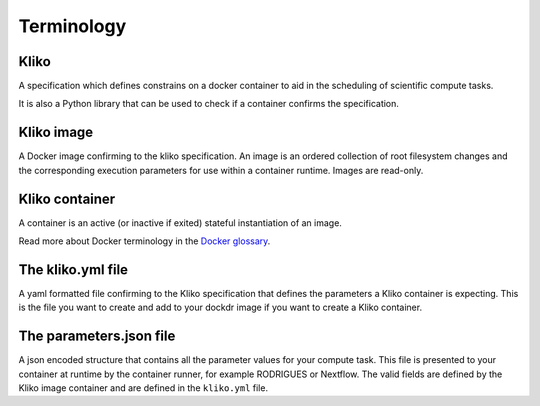 ===========
Terminology
===========


Kliko
-----

A specification which defines constrains on a docker container to aid in the scheduling of scientific compute tasks.

It is also a Python library that can be used to check if a container confirms the specification.


Kliko image
-----------

A Docker image confirming to the kliko specification. An image is an ordered collection of root filesystem changes and
the corresponding execution parameters for use within a container runtime. Images are read-only.


Kliko container
---------------

A container is an active (or inactive if exited) stateful instantiation of an image.

Read more about Docker terminology in the `Docker glossary <http://docs.docker.com/reference/glossary/#container>`_.


The kliko.yml file
------------------

A yaml formatted file confirming to the Kliko specification that defines the parameters a Kliko container is expecting.
This is the file you want to create and add to your dockdr image if you want to create a Kliko container.


The parameters.json file
------------------------

A json encoded structure that contains all the parameter values for your compute task. This file is presented to your
container at runtime by the container runner, for example RODRIGUES or Nextflow. The valid fields are defined
by the Kliko image container and are defined in the ``kliko.yml`` file.




